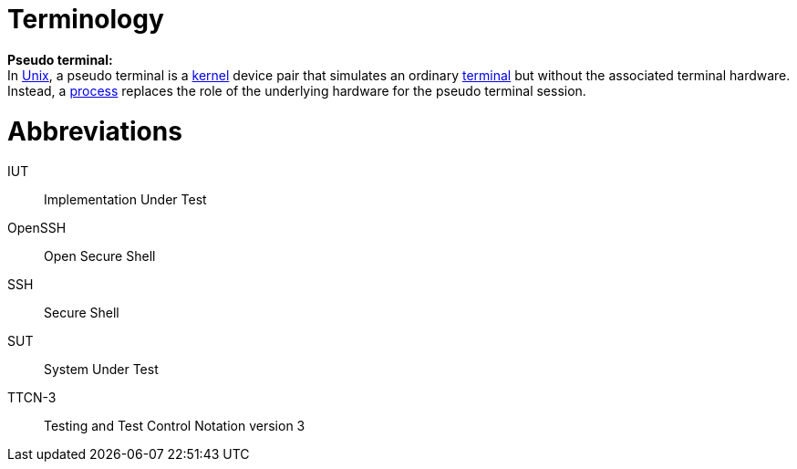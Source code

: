= Terminology

*Pseudo terminal:* +
In http://en.wikipedia.org/wiki/Unix[Unix], a pseudo terminal is a http://en.wikipedia.org/wiki/Kernel_%28computer_science%29[kernel] device pair that simulates an ordinary http://en.wikipedia.org/wiki/Computer_terminal[terminal] but without the associated terminal hardware. Instead, a http://en.wikipedia.org/wiki/Computer_process[process] replaces the role of the underlying hardware for the pseudo terminal session.

= Abbreviations

IUT:: Implementation Under Test

OpenSSH:: Open Secure Shell

SSH:: Secure Shell

SUT:: System Under Test

TTCN-3:: Testing and Test Control Notation version 3
